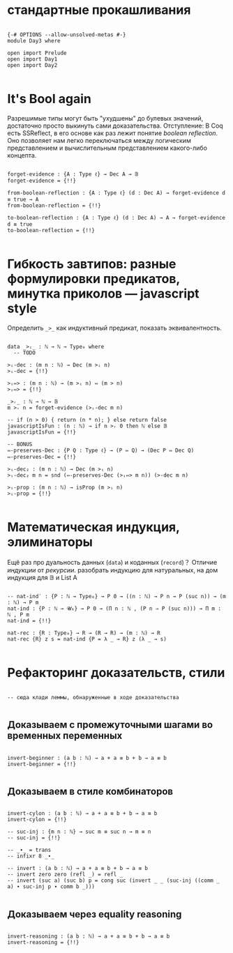 * стандартные прокашливания
#+begin_src agda2

{-# OPTIONS --allow-unsolved-metas #-}
module Day3 where

open import Prelude
open import Day1
open import Day2

#+end_src

* It's Bool again
Разрешимые типы могут быть "ухудшены" до булевых значений, достаточно просто выкинуть сами доказательства.
Отступление: В Coq есть SSReflect, в его основе как раз лежит понятие /boolean reflection/.
Оно позволяет нам легко переключаться между логическим представлением и вычислительным представлением какого-либо концепта.

#+begin_src agda2

forget-evidence : {A : Type ℓ} → Dec A → 𝔹
forget-evidence = {!!}

from-boolean-reflection : {A : Type ℓ} (d : Dec A) → forget-evidence d ≡ true → A 
from-boolean-reflection = {!!}

to-boolean-reflection : {A : Type ℓ} (d : Dec A) → A → forget-evidence d ≡ true
to-boolean-reflection = {!!}

#+end_src

* Гибкость завтипов: разные формулировки предикатов, минутка приколов — javascript style
Определить ~_>_~ как индуктивный предикат, показать эквивалентность.

#+begin_src agda2

data _>ᵢ_ : ℕ → ℕ → Type₀ where
  -- TODO

>ᵢ-dec : (m n : ℕ) → Dec (m >ᵢ n)
>ᵢ-dec = {!!}

>ᵢ⇔> : (m n : ℕ) → (m >ᵢ n) ⇔ (m > n)
>ᵢ⇔> = {!!}

_>ᵣ_ : ℕ → ℕ → 𝔹
m >ᵣ n = forget-evidence (>ᵢ-dec m n)

-- if (n > 0) { return (n * n); } else return false
javascriptIsFun : (n : ℕ) → if n >ᵣ 0 then ℕ else 𝔹
javascriptIsFun = {!!}

-- BONUS
⇔-preserves-Dec : {P Q : Type ℓ} → (P ⇔ Q) → (Dec P ⇔ Dec Q)
⇔-preserves-Dec = {!!}

>ᵢ-dec₂ : (m n : ℕ) → Dec (m >ᵢ n)
>ᵢ-dec₂ m n = snd (⇔-preserves-Dec (>ᵢ⇔> m n)) (>-dec m n)

>ᵢ-prop : (m n : ℕ) → isProp (m >ᵢ n)
>ᵢ-prop = {!!}

#+end_src

* Математическая индукция, элиминаторы
Ещё раз про дуальность данных (~data~) и коданных (~record~)？
Отличие /индукции/ от /рекурсии/.
разобрать индукцию для натуральных, на дом индукция для 𝔹 и List A

#+begin_src agda2

-- nat-ind′ : {P : ℕ → Type₀} → P 0 → ((n : ℕ) → P n → P (suc n)) → (m : ℕ) → P m
nat-ind : {P : ℕ → 𝓤₀} → P 0 → (Π n ꞉ ℕ , (P n ⇒ P (suc n))) → Π m ꞉ ℕ , P m
nat-ind = {!!}

nat-rec : {R : Type₀} → R → (R → R) → (m : ℕ) → R
nat-rec {R} z s = nat-ind {P = λ _ → R} z (λ _ → s)

#+end_src

* Рефакторинг доказательств, стили

#+begin_src agda2

-- сюда клади леммы, обнаруженные в ходе доказательства

#+end_src

** Доказываем с промежуточными шагами во временных переменных

#+begin_src agda2

invert-beginner : (a b : ℕ) → a + a ≡ b + b → a ≡ b
invert-beginner = {!!}

#+end_src

** Доказываем в стиле комбинаторов

#+begin_src agda2

invert-cylon : (a b : ℕ) → a + a ≡ b + b → a ≡ b
invert-cylon = {!!}

-- suc-inj : {m n : ℕ} → suc m ≡ suc n → m ≡ n
-- suc-inj = {!!}

-- _∙_ = trans
-- infixr 8 _∙_

-- invert : (a b : ℕ) → a + a ≡ b + b → a ≡ b
-- invert zero zero (refl _) = refl _
-- invert (suc a) (suc b) p = cong suc (invert _ _ (suc-inj ((comm _ a) ∙ suc-inj p ∙ comm b _)))

#+end_src

** Доказываем через equality reasoning

#+begin_src agda2

invert-reasoning : (a b : ℕ) → a + a ≡ b + b → a ≡ b
invert-reasoning = {!!}

#+end_src
